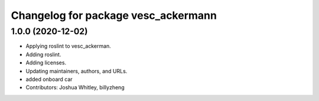 ^^^^^^^^^^^^^^^^^^^^^^^^^^^^^^^^^^^^
Changelog for package vesc_ackermann
^^^^^^^^^^^^^^^^^^^^^^^^^^^^^^^^^^^^

1.0.0 (2020-12-02)
------------------
* Applying roslint to vesc_ackerman.
* Adding roslint.
* Adding licenses.
* Updating maintainers, authors, and URLs.
* added onboard car
* Contributors: Joshua Whitley, billyzheng
